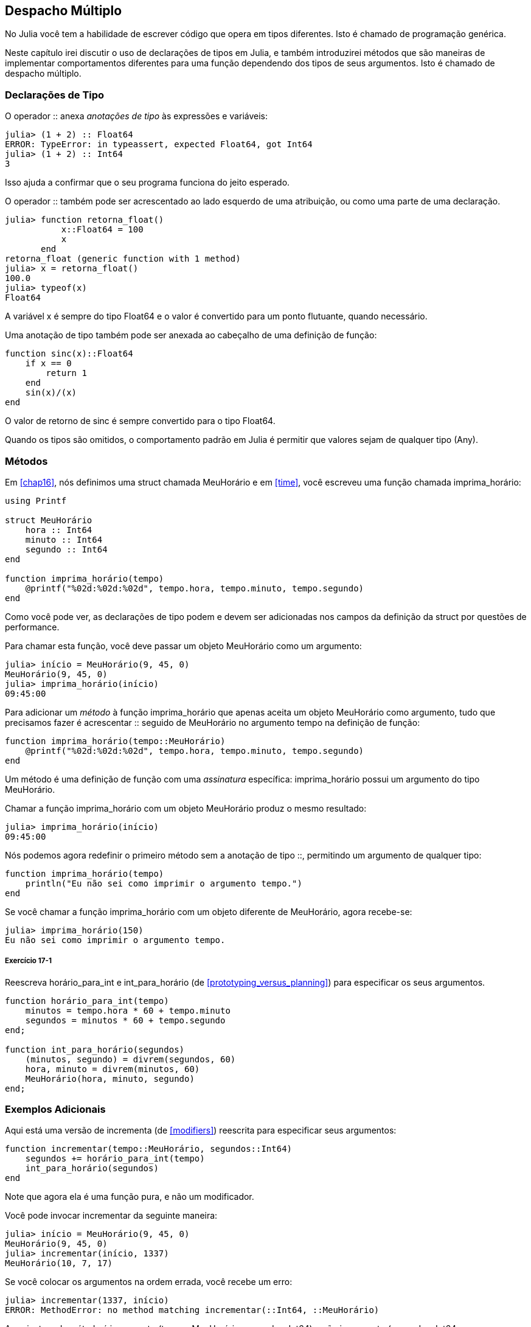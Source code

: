 [[chap17]]
== Despacho Múltiplo

No Julia você tem a habilidade de escrever código que opera em tipos diferentes. Isto é chamado de programação genérica.

Neste capítulo irei discutir o uso de declarações de tipos em Julia, e também introduzirei métodos que são maneiras de implementar comportamentos diferentes para uma função dependendo dos tipos de seus argumentos. Isto é chamado de despacho múltiplo.


=== Declarações de Tipo

O operador +::+ anexa _anotações de tipo_ às expressões e variáveis:
(((TypeError)))((("error", "Core", "TypeError", see="TypeError")))

[source,@julia-repl-test]
----
julia> (1 + 2) :: Float64
ERROR: TypeError: in typeassert, expected Float64, got Int64
julia> (1 + 2) :: Int64
3
----

Isso ajuda a confirmar que o seu programa funciona do jeito esperado.

O operador +::+ também pode ser acrescentado ao lado esquerdo de uma atribuição, ou como uma parte de uma declaração.
(((retorna_float)))((("função", "definido pelo programador", "retorna_float", see="retorna_float")))

[source,@julia-repl-test]
----
julia> function retorna_float()
           x::Float64 = 100
           x
       end
retorna_float (generic function with 1 method)
julia> x = retorna_float()
100.0
julia> typeof(x)
Float64
----

A variável +x+ é sempre do tipo +Float64+ e o valor é convertido para um ponto flutuante, quando necessário.

Uma anotação de tipo também pode ser anexada ao cabeçalho de uma definição de função:
(((sinc)))((("função", "definido pelo programador", "sinc", see="sinc")))

[source,@julia-setup]
----
function sinc(x)::Float64
    if x == 0
        return 1
    end
    sin(x)/(x)
end
----

O valor de retorno de +sinc+ é sempre convertido para o tipo +Float64+.

Quando os tipos são omitidos, o comportamento padrão em Julia é permitir que valores sejam de qualquer tipo (+Any+).
(((Any)))


=== Métodos

Em <<chap16>>, nós definimos uma struct chamada +MeuHorário+ e em <<time>>, você escreveu uma função chamada +imprima_horário+:
(((MeuHorário)))(((imprima_horário)))

[source,@julia-setup chap17a]
----
using Printf

struct MeuHorário
    hora :: Int64
    minuto :: Int64
    segundo :: Int64
end

function imprima_horário(tempo)
    @printf("%02d:%02d:%02d", tempo.hora, tempo.minuto, tempo.segundo)
end
----

Como você pode ver, as declarações de tipo podem e devem ser adicionadas nos campos da definição da struct por questões de performance.

Para chamar esta função, você deve passar um objeto +MeuHorário+ como um argumento:

[source,@julia-repl-test chap17a]
----
julia> início = MeuHorário(9, 45, 0)
MeuHorário(9, 45, 0)
julia> imprima_horário(início)
09:45:00
----

Para adicionar um _método_ à função +imprima_horário+ que apenas aceita um objeto +MeuHorário+ como argumento, tudo que precisamos fazer é acrescentar +::+ seguido de +MeuHorário+ no argumento +tempo+ na definição de função:
(((método)))

[source,@julia-setup chap17a]
----
function imprima_horário(tempo::MeuHorário)
    @printf("%02d:%02d:%02d", tempo.hora, tempo.minuto, tempo.segundo)
end
----

Um método é uma definição de função com uma _assinatura_ específica: +imprima_horário+ possui um argumento do tipo +MeuHorário+.
(((assinatura)))

Chamar a função +imprima_horário+ com um objeto +MeuHorário+ produz o mesmo resultado:

[source,@julia-repl-test chap17a]
----
julia> imprima_horário(início)
09:45:00
----

Nós podemos agora redefinir o primeiro método sem a anotação de tipo +::+, permitindo um argumento de qualquer tipo:

[source,@julia-setup chap17a]
----
function imprima_horário(tempo)
    println("Eu não sei como imprimir o argumento tempo.")
end
----

Se você chamar a função +imprima_horário+ com um objeto diferente de +MeuHorário+, agora recebe-se:

[source,@julia-repl-test chap17a]
----
julia> imprima_horário(150)
Eu não sei como imprimir o argumento tempo.
----

===== Exercício 17-1

Reescreva +horário_para_int+ e +int_para_horário+ (de <<prototyping_versus_planning>>) para especificar os seus argumentos.
(((horário_para_int)))(((int_para_horário)))


[source,@julia-eval chap17a]
----
function horário_para_int(tempo)
    minutos = tempo.hora * 60 + tempo.minuto
    segundos = minutos * 60 + tempo.segundo
end;

function int_para_horário(segundos)
    (minutos, segundo) = divrem(segundos, 60)
    hora, minuto = divrem(minutos, 60)
    MeuHorário(hora, minuto, segundo)
end;
----

=== Exemplos Adicionais

Aqui está uma versão de +incrementa+ (de <<modifiers>>) reescrita para especificar seus argumentos:
(((incrementar)))

[source,@julia-setup chap17a]
----
function incrementar(tempo::MeuHorário, segundos::Int64)
    segundos += horário_para_int(tempo)
    int_para_horário(segundos)
end
----

Note que agora ela é uma função pura, e não um modificador.

Você pode invocar incrementar da seguinte maneira:

[source,@julia-repl-test chap17a]
----
julia> início = MeuHorário(9, 45, 0)
MeuHorário(9, 45, 0)
julia> incrementar(início, 1337)
MeuHorário(10, 7, 17)
----

Se você colocar os argumentos na ordem errada, você recebe um erro:
(((MethodError)))

[source,@julia-repl-test chap17a]
----
julia> incrementar(1337, início)
ERROR: MethodError: no method matching incrementar(::Int64, ::MeuHorário)
----

A assinatura do método é +incrementar(tempo::MeuHorário, segundos::Int64)+ e não +incrementar(segundos::Int64, tempo::MeuHorário)+.

Reescrever +é_depois+ para operar somente com objetos +MeuHorário+ é fácil:
(((é_depois)))

[source,@julia-setup chap17a]
----
function é_depois(t1::MeuHorário, t2::MeuHorário)
    (t1.hora, t1.minuto, t1.segundo) > (t2.hora, t2.minuto, t2.segundo)
end
----

Aliás, os argumentos opcionais são implementados como sintaxe para as múltiplas definições do método. Por exemplo, essa definição:

[source,@julia-setup]
----
function f(a=1, b=2)
    a + 2b
end
----

traduz para os seguintes três métodos:

[source,@julia-setup]
----
f(a, b) = a + 2b
f(a) = f(a, 2)
f() = f(1, 2)
----

Estas expressões são definições de método válidas em Julia. E é uma notação mais enxuta para definir funções/métodos.

[[construtor]]
=== Construtores

Um _construtor_ é uma função especial chamada para criar um objeto. Os métodos construtores padrões de +MeuHorário+ tem a seguinte assinatura:
(((construtor)))

[source,julia]
----
MeuHorário(hora, minuto, segundo)
MeuHorário(hora::Int64, minuto::Int64, segundo::Int64)
----

Nós podemos também adicionar nossos próprios métodos _construtores externos_:
(((construtor externo)))((("construtor", "externo", see="construtor externo")))

[source,@julia-setup chap17a]
----
function MeuHorário(tempo::MeuHorário)
    MeuHorário(tempo.hora, tempo.minuto, tempo.segundo)
end
----

Esse método é chamado de _construtor cópia_ pois o novo objeto +MeuHorário+ é uma cópia do seu argumento.
(((construtor cópia)))((("construtor", "cópia", see="construtor cópia")))

Para impor as invariantes, nós precisamos de métodos _construtores internos_:
(((construtor interno)))((("construtor", "interno", see="construtor interno")))

[source,@julia-setup chap17b]
----
struct MeuHorário
    hora :: Int64
    minuto :: Int64
    segundo :: Int64
    function MeuHorário(hora::Int64=0, minuto::Int64=0, segundo::Int64=0)
        @assert(0 ≤ minuto < 60, "minuto não está entre 0 e 60.")
        @assert(0 ≤ segundo < 60, "segundo não está entre 0 e 60.")
        new(hora, minuto, segundo)
    end
end
----

A struct +MeuHorário+ agora tem 4 métodos construtores internos:

[source,julia]
----
MeuHorário()
MeuHorário(hora::Int64)
MeuHorário(hora::Int64, minuto::Int64)
MeuHorário(hora::Int64, minuto::Int64, segundo::Int64)
----

Um método construtor interno é sempre definido dentro do bloco de uma declaração de tipo e tem acesso a uma função especial chamada +new+ que cria objetos de um novo tipo declarado.

[WARNING]
====
O construtor padrão não é disponibilizado se qualquer construtor interno for definido. Você deve escrever explicitamente todos os construtores internos de que você precisa.
====

Um segundo método sem argumentos da função local +new+ existe:
(((new)))((("função", "Base", "new", see="new")))

[source,@julia-setup chap17c]
----
mutable struct MeuHorário
    hora :: Int
    minuto :: Int
    segundo :: Int
    function MeuHorário(hora::Int64=0, minuto::Int64=0, segundo::Int64=0)
        @assert(0 ≤ minuto < 60, "minuto está entre 0 e 60.")
        @assert(0 ≤ segundo < 60, "segundo está entre 0 e 60.")
        tempo = new()
        tempo.hora = hora
        tempo.minuto = minuto
        tempo.segundo = segundo
        tempo
    end
end
----

Isso permite a criação das estruturas de dados recorrentes, isto é, uma struct no qual um dos campos também é uma struct. Neste caso, a struct precisa ser mutável pois seus campos são modificados após serem instanciados.
(((estruturas de dados recorrentes)))


=== +show+

+show+ é uma função especial que retorna uma representação de string de um objeto. Por exemplo, aqui está um método +show+ para os objetos +MeuHorário+:
(((show)))

[source,@julia-setup chap17b]
----
using Printf

function Base.show(io::IO, tempo::MeuHorário)
    @printf(io, "%02d:%02d:%02d", tempo.hora, tempo.minuto, tempo.segundo)
end
----

O prefixo +Base+ é necessário pois nós queremos adicionar um novo método à função +Base.show+.

Quando você imprime um objeto, o Julia invoca a função +show+:

[source,@julia-repl-test chap17b]
----
julia> tempo = MeuHorário(9, 45)
09:45:00
----

Quando eu crio um novo tipo composto, eu quase sempre começo criando um construtor externo, que facilita a instanciação dos objetos, e +show+, que é útil para a depuração.

===== Exercício 17-2

Escreva um método construtor externo para a classe +Ponto+ que recebe +x+ e +y+ como parâmetros adicionais e que são atribuídos aos campos correspondentes.
(((Ponto)))


[source,@julia-eval chap17b]
----
function horário_para_int(tempo::MeuHorário)
    minutos = tempo.hora * 60 + tempo.minuto
    segundos = minutos * 60 + tempo.segundo
end;

function int_para_horário(segundos::Int64)
    (minutos, segundo) = divrem(segundos, 60)
    hora, minuto = divrem(minutos, 60)
    MeuHorário(hora, minuto, segundo)
end;

function incrementa(tempo::MeuHorário, segundos::Int64)
    segundos += tempotoint(tempo)
    inttotempo(segundos)
end;
----

=== Operador de Sobrecarga

Ao definir os métodos operadores, você pode especificar o comportamento dos operadores em tipos definidos pelo programador. Por exemplo, ao definir um método chamado +pass:[+]+ com dois argumentos +MeuHorário+, você pode usar o operador +pass:[+]+ em objetos +MeuHorário+.

A definição deve se parecer com algo como:

[source,@julia-setup chap17b]
----
import Base.+

function +(t1::MeuHorário, t2::MeuHorário)
    segundos = horário_para_int(t1) + horário_para_int(t2)
    int_para_horário(segundos)
end
----

A declaração import adiciona o operador +pass:[+]+ ao escopo local para que os métodos possam ser adicionados.

E você poderia usá-lo como:


[source,@julia-repl-test chap17b]
----
julia> início = MeuHorário(9, 45)
09:45:00
julia> duração = MeuHorário(1, 35, 0)
01:35:00
julia> início + duração
11:20:00
----

Quando você aplica o operador +pass:[+]+ aos objetos +MeuHorário+, o Julia invoca o novo método adicionado. Quando o REPL mostra o resultado, o Julia invoca +show+. Então muita coisa acontece por trás das cortinas!

Adicionar ao comportamento de um operador para que funcione com tipos definidos pelo programador é chamado de _sobrecarga de operador_.
(((sobrecarga de operador)))


=== Despacho Múltiplo

Na seção anterior, nós adicionamos dois objetos +MeuHorário+, mas você também pode adicionar um inteiro ao objeto +MeuHorário+:

[source,@julia-setup chap17b]
----
function +(tempo::MeuHorário, segundos::Int64)
    incrementa(tempo, segundos)
end
----

Aqui está um exemplo que usa o operador +pass:[+]+ com um objeto +MeuHorário+ e um inteiro:

[source,@julia-repl-test chap17b]
----
julia> início = MeuHorário(9, 45)
09:45:00
julia> início + 1337
10:07:17
----

Adição é um operador comutativo, por isso temos que adicionar outro método.

[source,@julia-setup chap17b]
----
function +(segundos::Int64, tempo::MeuHorário)
  tempo + segundos
end
----

E nós obtemos o mesmo resultado:

[source,@julia-repl-test chap17b]
----
julia> 1337 + início
10:07:17
----

A escolha de qual método executar quando a função é aplicada é chamada de _despacho_. O Julia permite que o processo de despacho escolha qual método de uma função chamar baseado no número de argumentos dados, e nos tipos de todos os argumentos da função. Usar todos os argumentos de uma função para escolher qual método deve ser invocado é conhecido como _despacho múltiplo_.
(((despacho)))(((despacho múltiplo)))

===== Exercício 17-3

Escreva métodos +pass:[+]+ para os objetos ponto:

* Se ambos operandos são objetos ponto, o método deve retornar um novo objeto ponto cuja coordenada +x+ é a soma das coordenadas +x+ dos operandos, e proceder da mesma forma para as coordenadas +y+.

* Se o primeiro ou o segundo operando é uma tupla, o método deve somar o primeiro elemento da tupla à coordenada +x+ e o segundo elemento à coordenada +y+, e retornar um novo objeto ponto com o resultado.


=== Programação Genérica

O despacho múltiplo é útil quando é necessário, apesar de (felizmente) ele não ser sempre necessário. Muitas vezes você pode evitá-lo escrevendo funções que funcionam corretamente para os argumentos com tipos diferentes.

Muitas das funções que nós escrevemos para as strings também funcionam para os outros tipos de sequência. Por exemplo, em <<dictionary_collection_counters>> nós usamos +histograma+ para contar o número de vezes de cada letra que aparece em uma palavra.
(((histograma)))

[source,@julia-setup chap17]
----
function histograma(s)
    d = Dict()
    for c in s
        if c ∉ keys(d)
            d[c] = 1
        else
            d[c] += 1
        end
    end
    d
end
----

Esta função também funciona para as listas, as tuplas, e até mesmo os dicionários, contanto que para os elementos de +s+ exista uma função hash, para que eles possam ser usados como chaves em +d+.

[source,@julia-repl-test chap17]
----
julia> t = ("presunto", "ovo", "presunto", "presunto", "bacon", "presunto")
("presunto", "ovo", "presunto", "presunto", "bacon", "presunto")
julia> histogram(t)
Dict{Any,Any} with 3 entries:
  "bacon"     => 1
  "presunto"  => 4
  "ovo"       => 1
----

Funções que funcionam com vários tipos são chamadas de _polimórficas_. Polimorfismo pode facilitar o reuso de código.
(((polymórfica)))

Por exemplo, a função embutida +sum+, que soma os elementos de uma sequência, funciona contanto que os elementos da sequência possam realizar a adição.
(((sum)))

Já que um método +pass:[+]+ é fornecido para os objetos +MeuHorário+, eles funcionam com +sum+:

[source,@julia-repl-test chap17b]
----
julia> t1 = MeuHorário(1, 7, 2)
01:07:02
julia> t2 = MeuHorário(1, 5, 8)
01:05:08
julia> t3 = MeuHorário(1, 5, 0)
01:05:00
julia> sum((t1, t2, t3))
03:17:10
----

Em geral, se todos as operações dentro da função funcionam com um dado tipo, a função funciona com qualquer tipo.

O melhor tipo de polimorfismo é o tipo não intencional, no qual se descobre que uma função que você escreveu pode ser aplicada a um tipo que você nunca planejou.
(((polimorfismo)))


=== Interface e Implementação

Um dos objetivos do despacho múltiplo é facilitar a manutenção do software, o que significa que você pode manter o programa funcionando quando as outras partes do sistema mudam, e modificar o programa para cumprir novos requisitos.

Um princípio de design que ajuda alcançar esse objetivo é manter as interfaces separadas das implementações. Isto significa que os métodos que possuem os argumentos denotados com um tipo não devem depender de como os campos daquele tipo são representados.
(((interface)))(((implementação)))

Por exemplo, neste capítulo nós desenvolvemos uma struct que representa um horário do dia. Métodos que possuem argumentos indicados com este tipo incluem +horário_para_int+, +é_depois+ e +pass:[+]+.

Nós poderíamos implementar estes métodos de muitas maneiras. Os detalhes da implementação dependem de como representamos +MeuHorário+. Neste capítulo, os campos de um objeto +MeuHorário+ são +hora+, +minuto+ e +segundo+.

Como uma alternativa, nós poderiamos substituir estes campos com um único inteiro representando o número de segundos a partir da meia-noite. Esta implementação faria com que algumas funções, como +é_depois, sejam mais facéis de escrever, mas também faz com que outras funções sejam mais dificéis.

Depois de configurar um novo tipo, você pode descobrir uma implementação melhor. Se outras partes do programas estão usando o seu tipo, pode ser que mudar a interface consuma muito tempo e esteja sujeita a erros.

Mas se você tivesse projetado a interface com cuidado, pode-se mudar a implementação sem mudar a interface, o que significa que outras partes do programa não precisam ser alteradas.


=== Depuração

Chamar uma função com os argumentos corretos pode ser difícil quando mais de um método para a função é específicada. O Julia permite examinar as assinaturas dos métodos de uma função.

Para saber quais os métodos disponíveis para uma dada função, você pode usar a função +methods+:
(((methods)))(((depuração)))

[source,jlcon]
----
julia> methods(imprima_horário)
# 2 methods for generic function "imprima_horário":
[1] imprima_horário(tempo::MeuHorário) in Main at REPL[3]:2
[2] imprima_horário(tempo) in Main at REPL[4]:2
----

Neste exemplo, a função +imprima_horário+ tem 2 métodos: um com o argumento +MeuHorário+ e um com o argumento +Any+.


=== Glossário

anotação de tipo::
O operador +::+ seguido por um tipo indicando que a expressão ou variável é daquele tipo.
(((anotação de tipo)))

método::
Uma definição de um possível comportamento para uma função.
(((método)))

despacho::
A escolha de qual método executar quando uma função é executada.
(((despacho)))

assinatura::
O número e tipo dos argumentos de um método permitindo o despacho escolher o método mais específico de uma função durante uma chamada da função.
(((assinatura)))

construtor externo::
Um construtor definido fora da definição de tipo para indicar os métodos convenientes para a criação de um objeto.
(((construtor externo)))

construtor interno::
Um construtor definido dentro da definição de tipo para impor as invariantes ou para construir os objetos que referem a si mesmos.
(((construtor interno)))

construtor padrão::
Um construtor interno que está disponível quando nenhum construtor interno definido pelo programador é fornecido.
(((construtor padrão)))

construtor cópia::
Um método construtor externo de um tipo que tem como único argumento um objeto daquele tipo. Ele cria um novo objeto que é uma cópia do seu argumento.
(((construtor cópia)))

sobrecarga de operador::
Adicionar a um comportamento de um operador como +pass:[+]+ para que funcione com um tipo definido pelo programador.
(((sobrecarga de operador)))

despacho múltiplo::
Despacho baseado em todos os argumentos de uma função.
(((despacho múltiplo)))

programação genérica::
Escrever código que pode funcionar com mais de um tipo.
(((programação genérica)))


=== Exercícios

[[ex17-1]]
===== Exercício 17-4

Mude os campos de +MeuHorário+ para ter apenas um único campo representando os segundos passados após a meia-noite. Em seguida modifique os métodos definidos neste capítulo para funcionar com a nova implementação.

[[ex17-2]]
===== Exercício 17-5

Escreva uma definição para um tipo chamado +Canguru+ com um campo chamado +conteúdo_bolso+ do tipo +Array+ e os seguintes métodos:
(((Canguru)))((("tipo", "definido pelo programador", "Canguru", see="Canguru")))

* Um construtor que inicializa +conteúdo_bolso+ com uma lista vazia.

* Um método chamado +coloca_no_bolso+ que recebe um objeto +Canguru+ e um objeto de qualquer tipo e adiciona-o a +conteúdo_bolso+.
(((coloca_no_bolso)))((("função", "definido pelo programador", "coloca_no_bolso", see="coloca_no_bolso")))

* Um método +show+ que retorna uma representação string de um objeto +Canguru+ e o conteúdo do bolso.
(((show)))

Teste seu código criando dois objetos +Canguru+, atribuindo-os a variáveis chamadas +cangu+ e +ru+, e em seguida adicionando +ru+ ao conteúdo do bolso de +cangu+.
